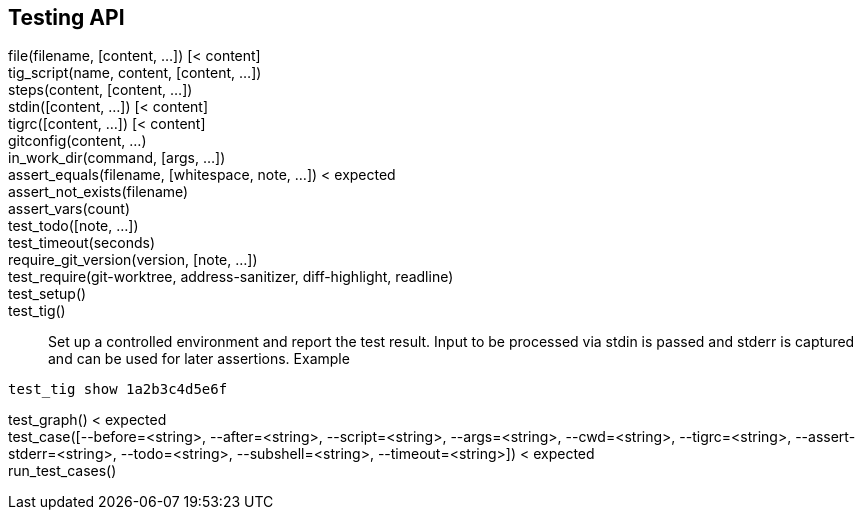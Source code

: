 Testing API
-----------

file(filename, [content, ...]) [< content]::

tig_script(name, content, [content, ...])::

steps(content, [content, ...])::

stdin([content, ...]) [< content]::

tigrc([content, ...]) [< content]::

gitconfig(content, ...)::

in_work_dir(command, [args, ...])::

assert_equals(filename, [whitespace, note, ...]) < expected::

assert_not_exists(filename)::

assert_vars(count)::

test_todo([note, ...])::

test_timeout(seconds)::

require_git_version(version, [note, ...])::

test_require(git-worktree, address-sanitizer, diff-highlight, readline)::

test_setup()::

test_tig()::

	Set up a controlled environment and report the test result.
	Input to be processed via stdin is passed and stderr is captured and
	can be used for later assertions.
	Example
--------------------------------------------------------------------------------
test_tig show 1a2b3c4d5e6f
--------------------------------------------------------------------------------

test_graph() < expected::

test_case([--before=<string>, --after=<string>, --script=<string>, --args=<string>, --cwd=<string>, --tigrc=<string>, --assert-stderr=<string>, --todo=<string>, --subshell=<string>, --timeout=<string>]) < expected::

run_test_cases()::

